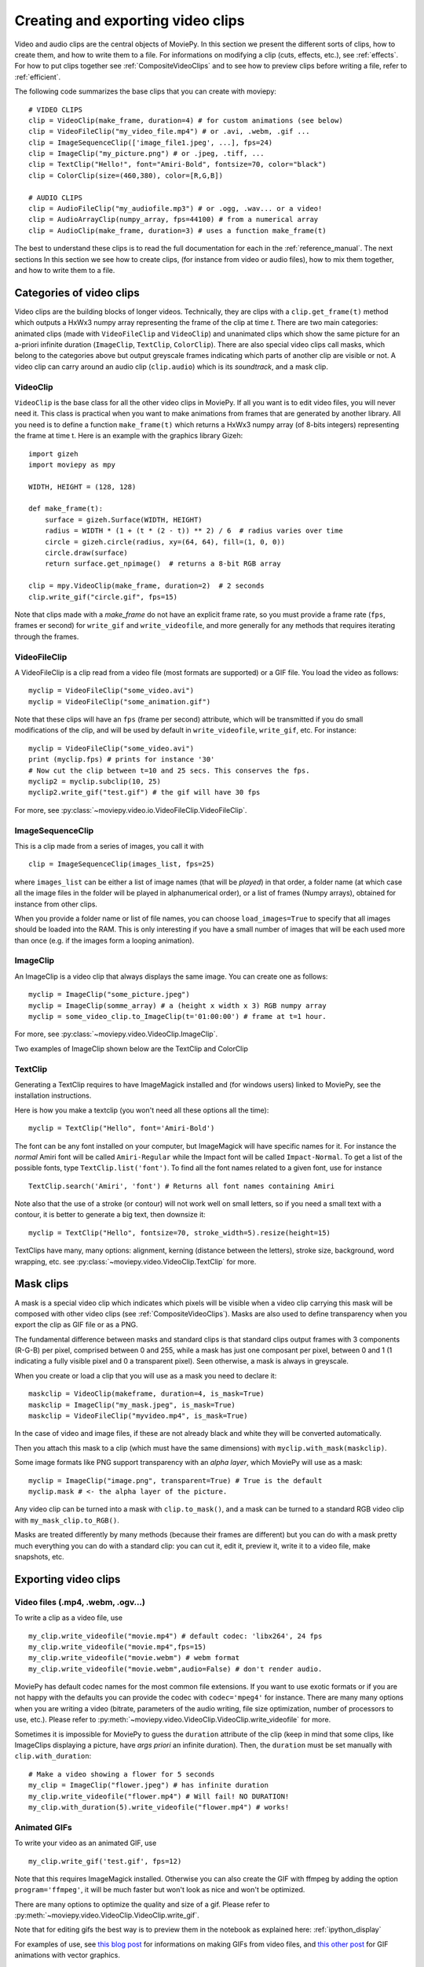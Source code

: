 .. _videoclips:

Creating and exporting video clips
===================================

Video and audio clips are the central objects of MoviePy. In this section we present the different sorts of clips, how to create them, and how to write them to a file. For informations on modifying a clip (cuts, effects, etc.), see :ref:`effects`. For how to put clips together see :ref:`CompositeVideoClips` and to see how to preview clips before writing a file, refer to :ref:`efficient`.

The following code summarizes the base clips that you can create with moviepy: ::

    # VIDEO CLIPS
    clip = VideoClip(make_frame, duration=4) # for custom animations (see below)
    clip = VideoFileClip("my_video_file.mp4") # or .avi, .webm, .gif ...
    clip = ImageSequenceClip(['image_file1.jpeg', ...], fps=24)
    clip = ImageClip("my_picture.png") # or .jpeg, .tiff, ...
    clip = TextClip("Hello!", font="Amiri-Bold", fontsize=70, color="black")
    clip = ColorClip(size=(460,380), color=[R,G,B])

    # AUDIO CLIPS
    clip = AudioFileClip("my_audiofile.mp3") # or .ogg, .wav... or a video!
    clip = AudioArrayClip(numpy_array, fps=44100) # from a numerical array
    clip = AudioClip(make_frame, duration=3) # uses a function make_frame(t)



The best to understand these clips is to read the full documentation for each in the :ref:`reference_manual`. The next sections
In this section we see how to create clips, (for instance from video or audio files), how to mix them together, and how to write them to a file.



Categories of video clips
~~~~~~~~~~~~~~~~~~~~~~~~~~

Video clips are the building blocks of longer videos. Technically, they are clips with a ``clip.get_frame(t)`` method which outputs a HxWx3 numpy array representing the frame of the clip at time *t*. There are two main categories: animated clips (made with ``VideoFileClip`` and ``VideoClip``) and unanimated clips which show the same picture for an a-priori infinite duration (``ImageClip``, ``TextClip``, ``ColorClip``). There are also special video clips call masks, which belong to the categories above but output greyscale frames indicating which parts of another clip are visible or not. A video clip can carry around an audio clip (``clip.audio``) which is its *soundtrack*, and a mask clip.

VideoClip
""""""""""

``VideoClip`` is the base class for all the other video clips in MoviePy. If all you want is to edit video files, you will never need it. This class is practical when you want to make animations from frames that are generated by another library. All you need is to define a function ``make_frame(t)`` which returns a HxWx3 numpy array (of 8-bits integers) representing the frame at time t. Here is an example with the graphics library Gizeh: ::

    import gizeh
    import moviepy as mpy
    
    WIDTH, HEIGHT = (128, 128)

    def make_frame(t):
        surface = gizeh.Surface(WIDTH, HEIGHT)
        radius = WIDTH * (1 + (t * (2 - t)) ** 2) / 6  # radius varies over time
        circle = gizeh.circle(radius, xy=(64, 64), fill=(1, 0, 0))
        circle.draw(surface)
        return surface.get_npimage()  # returns a 8-bit RGB array

    clip = mpy.VideoClip(make_frame, duration=2)  # 2 seconds
    clip.write_gif("circle.gif", fps=15)

.. image:: circle.gif
   :width: 128 px
   :align: center

Note that clips made with a `make_frame` do not have an explicit frame rate, so you must provide a frame rate (``fps``, frames er second) for ``write_gif`` and ``write_videofile``, and more generally for any methods that requires iterating through the frames.

VideoFileClip
"""""""""""""""

A VideoFileClip is a clip read from a video file (most formats are supported) or a GIF file. You load the video as follows: ::

    myclip = VideoFileClip("some_video.avi")
    myclip = VideoFileClip("some_animation.gif")

Note that these clips will have an ``fps`` (frame per second) attribute, which will be transmitted if you do small modifications of the clip, and will be used by default in ``write_videofile``, ``write_gif``, etc. For instance: ::

    myclip = VideoFileClip("some_video.avi")
    print (myclip.fps) # prints for instance '30'
    # Now cut the clip between t=10 and 25 secs. This conserves the fps.
    myclip2 = myclip.subclip(10, 25)
    myclip2.write_gif("test.gif") # the gif will have 30 fps


For more, see :py:class:`~moviepy.video.io.VideoFileClip.VideoFileClip`.

ImageSequenceClip
""""""""""""""""""

This is a clip made from a series of images, you call it with ::

    clip = ImageSequenceClip(images_list, fps=25)

where ``images_list`` can be either a list of image names (that will be *played*) in that order, a folder name (at which case all the image files in the folder will be played in alphanumerical order), or a list of frames (Numpy arrays), obtained for instance from other clips.

When you provide a folder name or list of file names, you can choose ``load_images=True`` to specify that all images should be loaded into the RAM. This is only interesting if you have a small number of images that will be each used more than once (e.g. if the images form a looping animation).

ImageClip
""""""""""

An ImageClip is a video clip that always displays the same image. You can create one as follows: ::

    myclip = ImageClip("some_picture.jpeg")
    myclip = ImageClip(somme_array) # a (height x width x 3) RGB numpy array
    myclip = some_video_clip.to_ImageClip(t='01:00:00') # frame at t=1 hour.

For more, see :py:class:`~moviepy.video.VideoClip.ImageClip`.

Two examples of ImageClip shown below are the TextClip and ColorClip

TextClip
"""""""""""""""

Generating a TextClip requires to have ImageMagick installed and (for windows users) linked to MoviePy, see the installation instructions.

Here is how you make a textclip (you won't need all these options all the time): ::

    myclip = TextClip("Hello", font='Amiri-Bold')


The font can be any font installed on your computer, but ImageMagick will have specific names for it. For instance the *normal* Amiri font will be called ``Amiri-Regular`` while the Impact font will be called ``Impact-Normal``. To get a list of the possible fonts, type ``TextClip.list('font')``. To find all the font names related to a given font, use for instance ::

    TextClip.search('Amiri', 'font') # Returns all font names containing Amiri

Note also that the use of a stroke (or contour) will not work well on small letters, so if you need a small text with a contour, it is better to generate a big text, then downsize it: ::

    myclip = TextClip("Hello", fontsize=70, stroke_width=5).resize(height=15)


TextClips have many, many options: alignment, kerning (distance between the letters), stroke size, background, word wrapping, etc. see :py:class:`~moviepy.video.VideoClip.TextClip` for more.


Mask clips
~~~~~~~~~~~~~~

A mask is a special video clip which indicates which pixels will be visible when a video clip carrying this mask will be composed with other video clips (see :ref:`CompositeVideoClips`). Masks are also used to define transparency when you export the clip as GIF file or as a PNG.

The fundamental difference between masks and standard clips is that standard clips output frames with 3 components (R-G-B) per pixel, comprised between 0 and 255, while a mask has just one composant per pixel, between 0 and 1 (1 indicating a fully visible pixel and 0 a transparent pixel). Seen otherwise, a mask is always in greyscale.

When you create or load a clip that you will use as a mask you need to declare it: ::

    maskclip = VideoClip(makeframe, duration=4, is_mask=True)
    maskclip = ImageClip("my_mask.jpeg", is_mask=True)
    maskclip = VideoFileClip("myvideo.mp4", is_mask=True)

In the case of video and image files, if these are not already black and white they will be converted automatically.

Then you attach this mask to a clip (which must have the same dimensions) with ``myclip.with_mask(maskclip)``.

Some image formats like PNG support transparency with an *alpha layer*, which MoviePy will use as a mask: ::

    myclip = ImageClip("image.png", transparent=True) # True is the default
    myclip.mask # <- the alpha layer of the picture.

Any video clip can be turned into a mask with ``clip.to_mask()``, and a mask can be turned to a standard RGB video clip with ``my_mask_clip.to_RGB()``.


Masks are treated differently by many methods (because their frames are different) but you can do with a mask pretty much everything you can do with a standard clip: you can cut it, edit it, preview it, write it to a video file, make snapshots, etc.

.. _renderingAClip:

Exporting video clips
~~~~~~~~~~~~~~~~~~~~~~~

Video files (.mp4, .webm, .ogv...)
""""""""""""""""""""""""""""""""""""

To write a clip as a video file, use ::

    my_clip.write_videofile("movie.mp4") # default codec: 'libx264', 24 fps
    my_clip.write_videofile("movie.mp4",fps=15)
    my_clip.write_videofile("movie.webm") # webm format
    my_clip.write_videofile("movie.webm",audio=False) # don't render audio.

MoviePy has default codec names for the most common file extensions. If you want to use exotic formats or if you are not happy with the defaults you can provide the codec with ``codec='mpeg4'`` for instance. There are many many options when you are writing a video (bitrate, parameters of the audio writing, file size optimization, number of processors to use, etc.). Please refer to :py:meth:`~moviepy.video.VideoClip.VideoClip.write_videofile` for more.


Sometimes it is impossible for MoviePy to guess the ``duration`` attribute of the clip (keep in mind that some clips, like ImageClips displaying a picture, have *args priori* an infinite duration). Then, the ``duration`` must be set manually with ``clip.with_duration``: ::

    # Make a video showing a flower for 5 seconds
    my_clip = ImageClip("flower.jpeg") # has infinite duration
    my_clip.write_videofile("flower.mp4") # Will fail! NO DURATION!
    my_clip.with_duration(5).write_videofile("flower.mp4") # works!


Animated GIFs
""""""""""""""

To write your video as an animated GIF, use ::

    my_clip.write_gif('test.gif', fps=12)

Note that this requires ImageMagick installed. Otherwise you can also create the GIF with ffmpeg by adding the option ``program='ffmpeg'``, it will be much faster but won't look as nice and won't be optimized.

There are many options to optimize the quality and size of a gif. Please refer to :py:meth:`~moviepy.video.VideoClip.VideoClip.write_gif`.

Note that for editing gifs the best way is to preview them in the notebook as explained here: :ref:`ipython_display`

For examples of use, see `this blog post <https://zulko.github.io/blog/2014/01/23/making-animated-gifs-from-video-files-with-python>`_ for informations on making GIFs from video files, and `this other post <https://zulko.github.io/blog/2014/09/20/vector-animations-with-python/>`_ for GIF animations with vector graphics.

Export images
"""""""""""""""

You can write a frame to an image file with ::

    myclip.save_frame("frame.png") # by default the first frame is extracted
    myclip.save_frame("frame.jpeg", t='01:00:00') # frame at time t=1h

If the clip has a mask it will be exported as the alpha layer of the image unless you specify ``with_mask=False``.
